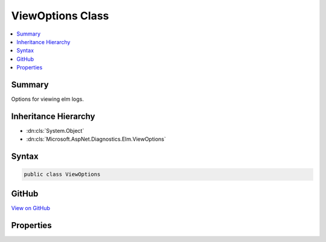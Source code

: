 

ViewOptions Class
=================



.. contents:: 
   :local:



Summary
-------

Options for viewing elm logs.





Inheritance Hierarchy
---------------------


* :dn:cls:`System.Object`
* :dn:cls:`Microsoft.AspNet.Diagnostics.Elm.ViewOptions`








Syntax
------

.. code-block:: csharp

   public class ViewOptions





GitHub
------

`View on GitHub <https://github.com/aspnet/apidocs/blob/master/aspnet/diagnostics/src/Microsoft.AspNet.Diagnostics.Elm/ViewOptions.cs>`_





.. dn:class:: Microsoft.AspNet.Diagnostics.Elm.ViewOptions

Properties
----------

.. dn:class:: Microsoft.AspNet.Diagnostics.Elm.ViewOptions
    :noindex:
    :hidden:

    
    .. dn:property:: Microsoft.AspNet.Diagnostics.Elm.ViewOptions.MinLevel
    
        
    
        The minimum :any:`Microsoft.Extensions.Logging.LogLevel` of logs shown on the elm page.
    
        
        :rtype: Microsoft.Extensions.Logging.LogLevel
    
        
        .. code-block:: csharp
    
           public LogLevel MinLevel { get; set; }
    
    .. dn:property:: Microsoft.AspNet.Diagnostics.Elm.ViewOptions.NamePrefix
    
        
    
        The prefix for the logger names of logs shown on the elm page.
    
        
        :rtype: System.String
    
        
        .. code-block:: csharp
    
           public string NamePrefix { get; set; }
    

